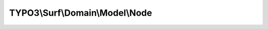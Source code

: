 --------------------------------
TYPO3\\Surf\\Domain\\Model\\Node
--------------------------------

.. php:namespace: TYPO3\\Surf\\Domain\\Model

.. php:class:: Node

    A Node

    .. php:attr:: name

        protected string

        The name

    .. php:attr:: options

        protected array

        Options for this node

        username: SSH username for connecting to this node (optional)
        port: SSH port for connecting to the node (optional)

    .. php:method:: __construct($name)

        Constructor

        :type $name: string
        :param $name:

    .. php:method:: getName()

        Get the Node's name

        :returns: string The Node's name

    .. php:method:: setName($name)

        Sets this Node's name

        :type $name: string
        :param $name: The Node's name
        :returns: \TYPO3\Surf\Domain\Model\Node

    .. php:method:: getHostname()

        Get the Node's hostname

        :returns: string The Node's hostname

    .. php:method:: setHostname($hostname)

        Sets this Node's hostname

        :type $hostname: string
        :param $hostname: The Node's hostname
        :returns: \TYPO3\Surf\Domain\Model\Node

    .. php:method:: getOptions()

        Get the Node's options

        :returns: array The Node's options

    .. php:method:: setOptions($options)

        Sets this Node's options

        :type $options: array
        :param $options: The Node's options
        :returns: \TYPO3\Surf\Domain\Model\Node

    .. php:method:: getOption($key)

        :type $key: string
        :param $key:
        :returns: mixed

    .. php:method:: setOption($key, $value)

        :type $key: string
        :param $key:
        :type $value: mixed
        :param $value:
        :returns: \TYPO3\Surf\Domain\Model\Node

    .. php:method:: hasOption($key)

        :type $key: string
        :param $key:
        :returns: bool

    .. php:method:: isLocalhost()

        :returns: bool TRUE if this node is the localhost

    .. php:method:: __toString()

        :returns: string
